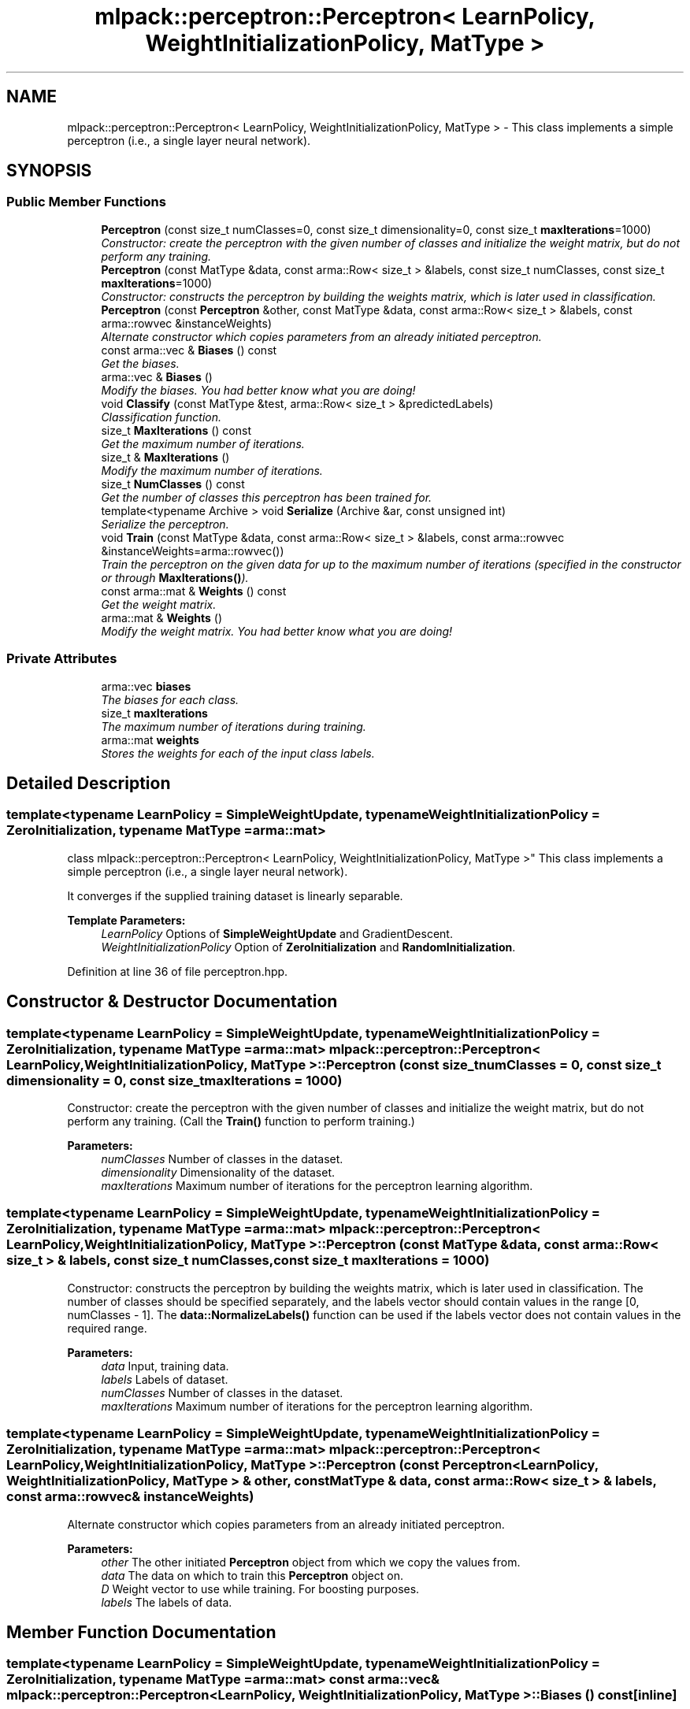 .TH "mlpack::perceptron::Perceptron< LearnPolicy, WeightInitializationPolicy, MatType >" 3 "Sat Mar 25 2017" "Version master" "mlpack" \" -*- nroff -*-
.ad l
.nh
.SH NAME
mlpack::perceptron::Perceptron< LearnPolicy, WeightInitializationPolicy, MatType > \- This class implements a simple perceptron (i\&.e\&., a single layer neural network)\&.  

.SH SYNOPSIS
.br
.PP
.SS "Public Member Functions"

.in +1c
.ti -1c
.RI "\fBPerceptron\fP (const size_t numClasses=0, const size_t dimensionality=0, const size_t \fBmaxIterations\fP=1000)"
.br
.RI "\fIConstructor: create the perceptron with the given number of classes and initialize the weight matrix, but do not perform any training\&. \fP"
.ti -1c
.RI "\fBPerceptron\fP (const MatType &data, const arma::Row< size_t > &labels, const size_t numClasses, const size_t \fBmaxIterations\fP=1000)"
.br
.RI "\fIConstructor: constructs the perceptron by building the weights matrix, which is later used in classification\&. \fP"
.ti -1c
.RI "\fBPerceptron\fP (const \fBPerceptron\fP &other, const MatType &data, const arma::Row< size_t > &labels, const arma::rowvec &instanceWeights)"
.br
.RI "\fIAlternate constructor which copies parameters from an already initiated perceptron\&. \fP"
.ti -1c
.RI "const arma::vec & \fBBiases\fP () const "
.br
.RI "\fIGet the biases\&. \fP"
.ti -1c
.RI "arma::vec & \fBBiases\fP ()"
.br
.RI "\fIModify the biases\&. You had better know what you are doing! \fP"
.ti -1c
.RI "void \fBClassify\fP (const MatType &test, arma::Row< size_t > &predictedLabels)"
.br
.RI "\fIClassification function\&. \fP"
.ti -1c
.RI "size_t \fBMaxIterations\fP () const "
.br
.RI "\fIGet the maximum number of iterations\&. \fP"
.ti -1c
.RI "size_t & \fBMaxIterations\fP ()"
.br
.RI "\fIModify the maximum number of iterations\&. \fP"
.ti -1c
.RI "size_t \fBNumClasses\fP () const "
.br
.RI "\fIGet the number of classes this perceptron has been trained for\&. \fP"
.ti -1c
.RI "template<typename Archive > void \fBSerialize\fP (Archive &ar, const unsigned int)"
.br
.RI "\fISerialize the perceptron\&. \fP"
.ti -1c
.RI "void \fBTrain\fP (const MatType &data, const arma::Row< size_t > &labels, const arma::rowvec &instanceWeights=arma::rowvec())"
.br
.RI "\fITrain the perceptron on the given data for up to the maximum number of iterations (specified in the constructor or through \fBMaxIterations()\fP)\&. \fP"
.ti -1c
.RI "const arma::mat & \fBWeights\fP () const "
.br
.RI "\fIGet the weight matrix\&. \fP"
.ti -1c
.RI "arma::mat & \fBWeights\fP ()"
.br
.RI "\fIModify the weight matrix\&. You had better know what you are doing! \fP"
.in -1c
.SS "Private Attributes"

.in +1c
.ti -1c
.RI "arma::vec \fBbiases\fP"
.br
.RI "\fIThe biases for each class\&. \fP"
.ti -1c
.RI "size_t \fBmaxIterations\fP"
.br
.RI "\fIThe maximum number of iterations during training\&. \fP"
.ti -1c
.RI "arma::mat \fBweights\fP"
.br
.RI "\fIStores the weights for each of the input class labels\&. \fP"
.in -1c
.SH "Detailed Description"
.PP 

.SS "template<typename LearnPolicy = SimpleWeightUpdate, typename WeightInitializationPolicy = ZeroInitialization, typename MatType = arma::mat>
.br
class mlpack::perceptron::Perceptron< LearnPolicy, WeightInitializationPolicy, MatType >"
This class implements a simple perceptron (i\&.e\&., a single layer neural network)\&. 

It converges if the supplied training dataset is linearly separable\&.
.PP
\fBTemplate Parameters:\fP
.RS 4
\fILearnPolicy\fP Options of \fBSimpleWeightUpdate\fP and GradientDescent\&. 
.br
\fIWeightInitializationPolicy\fP Option of \fBZeroInitialization\fP and \fBRandomInitialization\fP\&. 
.RE
.PP

.PP
Definition at line 36 of file perceptron\&.hpp\&.
.SH "Constructor & Destructor Documentation"
.PP 
.SS "template<typename LearnPolicy  = SimpleWeightUpdate, typename WeightInitializationPolicy  = ZeroInitialization, typename MatType  = arma::mat> \fBmlpack::perceptron::Perceptron\fP< LearnPolicy, WeightInitializationPolicy, MatType >::\fBPerceptron\fP (const size_t numClasses = \fC0\fP, const size_t dimensionality = \fC0\fP, const size_t maxIterations = \fC1000\fP)"

.PP
Constructor: create the perceptron with the given number of classes and initialize the weight matrix, but do not perform any training\&. (Call the \fBTrain()\fP function to perform training\&.)
.PP
\fBParameters:\fP
.RS 4
\fInumClasses\fP Number of classes in the dataset\&. 
.br
\fIdimensionality\fP Dimensionality of the dataset\&. 
.br
\fImaxIterations\fP Maximum number of iterations for the perceptron learning algorithm\&. 
.RE
.PP

.SS "template<typename LearnPolicy  = SimpleWeightUpdate, typename WeightInitializationPolicy  = ZeroInitialization, typename MatType  = arma::mat> \fBmlpack::perceptron::Perceptron\fP< LearnPolicy, WeightInitializationPolicy, MatType >::\fBPerceptron\fP (const MatType & data, const arma::Row< size_t > & labels, const size_t numClasses, const size_t maxIterations = \fC1000\fP)"

.PP
Constructor: constructs the perceptron by building the weights matrix, which is later used in classification\&. The number of classes should be specified separately, and the labels vector should contain values in the range [0, numClasses - 1]\&. The \fBdata::NormalizeLabels()\fP function can be used if the labels vector does not contain values in the required range\&.
.PP
\fBParameters:\fP
.RS 4
\fIdata\fP Input, training data\&. 
.br
\fIlabels\fP Labels of dataset\&. 
.br
\fInumClasses\fP Number of classes in the dataset\&. 
.br
\fImaxIterations\fP Maximum number of iterations for the perceptron learning algorithm\&. 
.RE
.PP

.SS "template<typename LearnPolicy  = SimpleWeightUpdate, typename WeightInitializationPolicy  = ZeroInitialization, typename MatType  = arma::mat> \fBmlpack::perceptron::Perceptron\fP< LearnPolicy, WeightInitializationPolicy, MatType >::\fBPerceptron\fP (const \fBPerceptron\fP< LearnPolicy, WeightInitializationPolicy, MatType > & other, const MatType & data, const arma::Row< size_t > & labels, const arma::rowvec & instanceWeights)"

.PP
Alternate constructor which copies parameters from an already initiated perceptron\&. 
.PP
\fBParameters:\fP
.RS 4
\fIother\fP The other initiated \fBPerceptron\fP object from which we copy the values from\&. 
.br
\fIdata\fP The data on which to train this \fBPerceptron\fP object on\&. 
.br
\fID\fP Weight vector to use while training\&. For boosting purposes\&. 
.br
\fIlabels\fP The labels of data\&. 
.RE
.PP

.SH "Member Function Documentation"
.PP 
.SS "template<typename LearnPolicy  = SimpleWeightUpdate, typename WeightInitializationPolicy  = ZeroInitialization, typename MatType  = arma::mat> const arma::vec& \fBmlpack::perceptron::Perceptron\fP< LearnPolicy, WeightInitializationPolicy, MatType >::Biases () const\fC [inline]\fP"

.PP
Get the biases\&. 
.PP
Definition at line 135 of file perceptron\&.hpp\&.
.PP
References mlpack::perceptron::Perceptron< LearnPolicy, WeightInitializationPolicy, MatType >::biases\&.
.SS "template<typename LearnPolicy  = SimpleWeightUpdate, typename WeightInitializationPolicy  = ZeroInitialization, typename MatType  = arma::mat> arma::vec& \fBmlpack::perceptron::Perceptron\fP< LearnPolicy, WeightInitializationPolicy, MatType >::Biases ()\fC [inline]\fP"

.PP
Modify the biases\&. You had better know what you are doing! 
.PP
Definition at line 137 of file perceptron\&.hpp\&.
.PP
References mlpack::perceptron::Perceptron< LearnPolicy, WeightInitializationPolicy, MatType >::biases\&.
.SS "template<typename LearnPolicy  = SimpleWeightUpdate, typename WeightInitializationPolicy  = ZeroInitialization, typename MatType  = arma::mat> void \fBmlpack::perceptron::Perceptron\fP< LearnPolicy, WeightInitializationPolicy, MatType >::Classify (const MatType & test, arma::Row< size_t > & predictedLabels)"

.PP
Classification function\&. After training, use the weights matrix to classify test, and put the predicted classes in predictedLabels\&.
.PP
\fBParameters:\fP
.RS 4
\fItest\fP Testing data or data to classify\&. 
.br
\fIpredictedLabels\fP Vector to store the predicted classes after classifying test\&. 
.RE
.PP

.SS "template<typename LearnPolicy  = SimpleWeightUpdate, typename WeightInitializationPolicy  = ZeroInitialization, typename MatType  = arma::mat> size_t \fBmlpack::perceptron::Perceptron\fP< LearnPolicy, WeightInitializationPolicy, MatType >::MaxIterations () const\fC [inline]\fP"

.PP
Get the maximum number of iterations\&. 
.PP
Definition at line 122 of file perceptron\&.hpp\&.
.PP
References mlpack::perceptron::Perceptron< LearnPolicy, WeightInitializationPolicy, MatType >::maxIterations\&.
.SS "template<typename LearnPolicy  = SimpleWeightUpdate, typename WeightInitializationPolicy  = ZeroInitialization, typename MatType  = arma::mat> size_t& \fBmlpack::perceptron::Perceptron\fP< LearnPolicy, WeightInitializationPolicy, MatType >::MaxIterations ()\fC [inline]\fP"

.PP
Modify the maximum number of iterations\&. 
.PP
Definition at line 124 of file perceptron\&.hpp\&.
.PP
References mlpack::perceptron::Perceptron< LearnPolicy, WeightInitializationPolicy, MatType >::maxIterations\&.
.SS "template<typename LearnPolicy  = SimpleWeightUpdate, typename WeightInitializationPolicy  = ZeroInitialization, typename MatType  = arma::mat> size_t \fBmlpack::perceptron::Perceptron\fP< LearnPolicy, WeightInitializationPolicy, MatType >::NumClasses () const\fC [inline]\fP"

.PP
Get the number of classes this perceptron has been trained for\&. 
.PP
Definition at line 127 of file perceptron\&.hpp\&.
.PP
References mlpack::perceptron::Perceptron< LearnPolicy, WeightInitializationPolicy, MatType >::weights\&.
.SS "template<typename LearnPolicy  = SimpleWeightUpdate, typename WeightInitializationPolicy  = ZeroInitialization, typename MatType  = arma::mat> template<typename Archive > void \fBmlpack::perceptron::Perceptron\fP< LearnPolicy, WeightInitializationPolicy, MatType >::Serialize (Archive & ar, const unsigned int)"

.PP
Serialize the perceptron\&. 
.SS "template<typename LearnPolicy  = SimpleWeightUpdate, typename WeightInitializationPolicy  = ZeroInitialization, typename MatType  = arma::mat> void \fBmlpack::perceptron::Perceptron\fP< LearnPolicy, WeightInitializationPolicy, MatType >::Train (const MatType & data, const arma::Row< size_t > & labels, const arma::rowvec & instanceWeights = \fCarma::rowvec()\fP)"

.PP
Train the perceptron on the given data for up to the maximum number of iterations (specified in the constructor or through \fBMaxIterations()\fP)\&. A single iteration corresponds to a single pass through the data, so if you want to pass through the dataset only once, set \fBMaxIterations()\fP to 1\&.
.PP
This training does not reset the model weights, so you can call \fBTrain()\fP on multiple datasets sequentially\&.
.PP
\fBParameters:\fP
.RS 4
\fIdata\fP Dataset on which training should be performed\&. 
.br
\fIlabels\fP Labels of the dataset\&. Make sure that these labels don't contain any values greater than \fBNumClasses()\fP! 
.br
\fIinstanceWeights\fP Cost matrix\&. Stores the cost of mispredicting instances\&. This is useful for boosting\&. 
.RE
.PP

.SS "template<typename LearnPolicy  = SimpleWeightUpdate, typename WeightInitializationPolicy  = ZeroInitialization, typename MatType  = arma::mat> const arma::mat& \fBmlpack::perceptron::Perceptron\fP< LearnPolicy, WeightInitializationPolicy, MatType >::Weights () const\fC [inline]\fP"

.PP
Get the weight matrix\&. 
.PP
Definition at line 130 of file perceptron\&.hpp\&.
.PP
References mlpack::perceptron::Perceptron< LearnPolicy, WeightInitializationPolicy, MatType >::weights\&.
.SS "template<typename LearnPolicy  = SimpleWeightUpdate, typename WeightInitializationPolicy  = ZeroInitialization, typename MatType  = arma::mat> arma::mat& \fBmlpack::perceptron::Perceptron\fP< LearnPolicy, WeightInitializationPolicy, MatType >::Weights ()\fC [inline]\fP"

.PP
Modify the weight matrix\&. You had better know what you are doing! 
.PP
Definition at line 132 of file perceptron\&.hpp\&.
.PP
References mlpack::perceptron::Perceptron< LearnPolicy, WeightInitializationPolicy, MatType >::weights\&.
.SH "Member Data Documentation"
.PP 
.SS "template<typename LearnPolicy  = SimpleWeightUpdate, typename WeightInitializationPolicy  = ZeroInitialization, typename MatType  = arma::mat> arma::vec \fBmlpack::perceptron::Perceptron\fP< LearnPolicy, WeightInitializationPolicy, MatType >::biases\fC [private]\fP"

.PP
The biases for each class\&. 
.PP
Definition at line 152 of file perceptron\&.hpp\&.
.PP
Referenced by mlpack::perceptron::Perceptron< LearnPolicy, WeightInitializationPolicy, MatType >::Biases()\&.
.SS "template<typename LearnPolicy  = SimpleWeightUpdate, typename WeightInitializationPolicy  = ZeroInitialization, typename MatType  = arma::mat> size_t \fBmlpack::perceptron::Perceptron\fP< LearnPolicy, WeightInitializationPolicy, MatType >::maxIterations\fC [private]\fP"

.PP
The maximum number of iterations during training\&. 
.PP
Definition at line 141 of file perceptron\&.hpp\&.
.PP
Referenced by mlpack::perceptron::Perceptron< LearnPolicy, WeightInitializationPolicy, MatType >::MaxIterations()\&.
.SS "template<typename LearnPolicy  = SimpleWeightUpdate, typename WeightInitializationPolicy  = ZeroInitialization, typename MatType  = arma::mat> arma::mat \fBmlpack::perceptron::Perceptron\fP< LearnPolicy, WeightInitializationPolicy, MatType >::weights\fC [private]\fP"

.PP
Stores the weights for each of the input class labels\&. Each column corresponds to the weights for one class label, and each row corresponds to the weights for one dimension of the input data\&. The biases are held in a separate vector\&. 
.PP
Definition at line 149 of file perceptron\&.hpp\&.
.PP
Referenced by mlpack::perceptron::Perceptron< LearnPolicy, WeightInitializationPolicy, MatType >::NumClasses(), and mlpack::perceptron::Perceptron< LearnPolicy, WeightInitializationPolicy, MatType >::Weights()\&.

.SH "Author"
.PP 
Generated automatically by Doxygen for mlpack from the source code\&.

